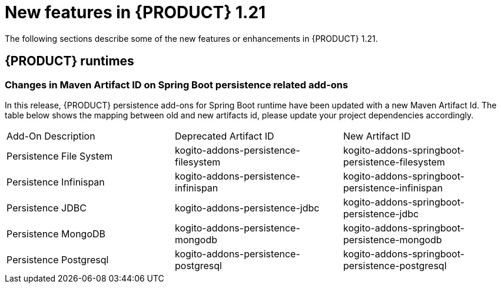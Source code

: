 // IMPORTANT: For 1.10 and later, save each version release notes as its own module file in the release-notes folder that this `ReleaseNotesKogito<version>.adoc` file is in, and then include each version release notes file in the chap-kogito-release-notes.adoc after Additional resources of {PRODUCT} deployment on {OPENSHIFT} section, in the following format:
//include::release-notes/ReleaseNotesKogito<version>.adoc[leveloffset=+1]

[id="ref-kogito-rn-new-features-1.21_{context}"]
= New features in {PRODUCT} 1.21

[role="_abstract"]
The following sections describe some of the new features or enhancements in {PRODUCT} 1.21.


== {PRODUCT} runtimes

=== Changes in Maven Artifact ID on Spring Boot persistence related add-ons

In this release, {PRODUCT} persistence add-ons for Spring Boot runtime have been updated with a new Maven Artifact Id.
The table below shows the mapping between old and new artifacts id, please update your project dependencies accordingly.

|===
| Add-On Description      | Deprecated Artifact ID                         | New Artifact ID
| Persistence File System | kogito-addons-persistence-filesystem           | kogito-addons-springboot-persistence-filesystem
| Persistence Infinispan  | kogito-addons-persistence-infinispan           | kogito-addons-springboot-persistence-infinispan
| Persistence JDBC        | kogito-addons-persistence-jdbc                 | kogito-addons-springboot-persistence-jdbc
| Persistence MongoDB     | kogito-addons-persistence-mongodb              | kogito-addons-springboot-persistence-mongodb
| Persistence Postgresql  | kogito-addons-persistence-postgresql           | kogito-addons-springboot-persistence-postgresql
|===

////
== {PRODUCT} Operator and CLI

=== Improved/new bla bla

Description

== {PRODUCT} supporting services

=== Improved/new bla bla

Description

== {PRODUCT} tooling

=== Improved/new bla bla

Description
////

